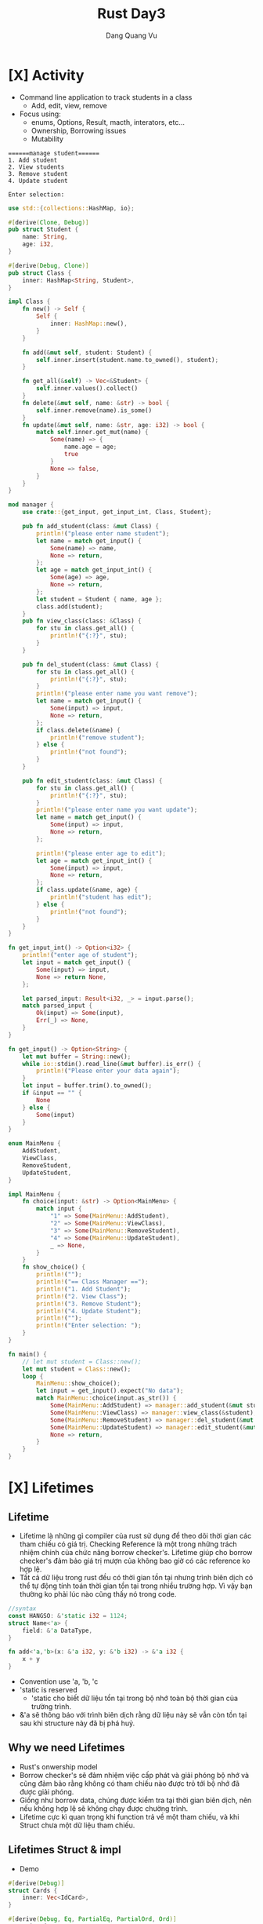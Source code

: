 #+title: Rust Day3
#+author: Dang Quang Vu

* [X] Activity
CLOSED: [2022-08-14 Sun 20:28]
- Command line application to track students in a class
  + Add, edit, view, remove
- Focus using:
  + enums, Options, Result, macth, interators, etc...
  + Ownership, Borrowing issues
  + Mutability
#+begin_src
======manage student======
1. Add student
2. View students
3. Remove student
4. Update student

Enter selection:
#+end_src

#+begin_src rust
use std::{collections::HashMap, io};

#[derive(Clone, Debug)]
pub struct Student {
    name: String,
    age: i32,
}

#[derive(Debug, Clone)]
pub struct Class {
    inner: HashMap<String, Student>,
}

impl Class {
    fn new() -> Self {
        Self {
            inner: HashMap::new(),
        }
    }

    fn add(&mut self, student: Student) {
        self.inner.insert(student.name.to_owned(), student);
    }

    fn get_all(&self) -> Vec<&Student> {
        self.inner.values().collect()
    }
    fn delete(&mut self, name: &str) -> bool {
        self.inner.remove(name).is_some()
    }
    fn update(&mut self, name: &str, age: i32) -> bool {
        match self.inner.get_mut(name) {
            Some(name) => {
                name.age = age;
                true
            }
            None => false,
        }
    }
}

mod manager {
    use crate::{get_input, get_input_int, Class, Student};

    pub fn add_student(class: &mut Class) {
        println!("please enter name student");
        let name = match get_input() {
            Some(name) => name,
            None => return,
        };
        let age = match get_input_int() {
            Some(age) => age,
            None => return,
        };
        let student = Student { name, age };
        class.add(student);
    }
    pub fn view_class(class: &Class) {
        for stu in class.get_all() {
            println!("{:?}", stu);
        }
    }

    pub fn del_student(class: &mut Class) {
        for stu in class.get_all() {
            println!("{:?}", stu);
        }
        println!("please enter name you want remove");
        let name = match get_input() {
            Some(input) => input,
            None => return,
        };
        if class.delete(&name) {
            println!("remove student");
        } else {
            println!("not found");
        }
    }

    pub fn edit_student(class: &mut Class) {
        for stu in class.get_all() {
            println!("{:?}", stu);
        }
        println!("please enter name you want update");
        let name = match get_input() {
            Some(input) => input,
            None => return,
        };

        println!("please enter age to edit");
        let age = match get_input_int() {
            Some(input) => input,
            None => return,
        };
        if class.update(&name, age) {
            println!("student has edit");
        } else {
            println!("not found");
        }
    }
}

fn get_input_int() -> Option<i32> {
    println!("enter age of student");
    let input = match get_input() {
        Some(input) => input,
        None => return None,
    };

    let parsed_input: Result<i32, _> = input.parse();
    match parsed_input {
        Ok(input) => Some(input),
        Err(_) => None,
    }
}

fn get_input() -> Option<String> {
    let mut buffer = String::new();
    while io::stdin().read_line(&mut buffer).is_err() {
        println!("Please enter your data again");
    }
    let input = buffer.trim().to_owned();
    if &input == "" {
        None
    } else {
        Some(input)
    }
}

enum MainMenu {
    AddStudent,
    ViewClass,
    RemoveStudent,
    UpdateStudent,
}

impl MainMenu {
    fn choice(input: &str) -> Option<MainMenu> {
        match input {
            "1" => Some(MainMenu::AddStudent),
            "2" => Some(MainMenu::ViewClass),
            "3" => Some(MainMenu::RemoveStudent),
            "4" => Some(MainMenu::UpdateStudent),
            _ => None,
        }
    }
    fn show_choice() {
        println!("");
        println!("== Class Manager ==");
        println!("1. Add Student");
        println!("2. View Class");
        println!("3. Remove Student");
        println!("4. Update Student");
        println!("");
        println!("Enter selection: ");
    }
}

fn main() {
    // let mut student = Class::new();
    let mut student = Class::new();
    loop {
        MainMenu::show_choice();
        let input = get_input().expect("No data");
        match MainMenu::choice(input.as_str()) {
            Some(MainMenu::AddStudent) => manager::add_student(&mut student),
            Some(MainMenu::ViewClass) => manager::view_class(&student),
            Some(MainMenu::RemoveStudent) => manager::del_student(&mut student),
            Some(MainMenu::UpdateStudent) => manager::edit_student(&mut student),
            None => return,
        }
    }
}
#+end_src

* [X] Lifetimes
CLOSED: [2022-08-14 Sun 20:28]
** Lifetime
- Lifetime là những gì compiler của rust sử dụng để theo dõi thời gian các tham
  chiếu có giá trị. Checking Reference là một trong những trách nhiệm chính của
  chức năng borrow checker's. Lifetime giúp cho borrow checker's đảm bảo giá trị
  mượn của không bao giờ có các reference ko hợp lệ.
- Tất cả dữ liệu trong rust đều có thời gian tồn tại nhưng trình biên dịch có thể tự
  động tính toán thời gian tồn tại trong nhiều trường hợp. Vì vậy bạn thường
  ko phải lúc nào cũng thấy nó trong code.
#+begin_src rust
//syntax
const HANGSO: &'static i32 = 1124;
struct Name<'a> {
    field: &'a DataType,
}

fn add<'a,'b>(x: &'a i32, y: &'b i32) -> &'a i32 {
    x + y
}
#+end_src
- Convention use 'a, 'b, 'c
- 'static is reserved
  + 'static cho biết dữ liệu tồn tại trong bộ nhớ toàn bộ thời gian của trường
    trình.
- &'a sẽ thông báo với trình biên dịch rằng dữ liệu này sẽ vẫn còn tồn tại sau
  khi structure này đã bị phá huỷ.
** Why we need Lifetimes
- Rust's onwership model
- Borrow checker's sẽ đảm nhiệm việc cấp phát và giải phóng bộ nhớ và cũng đảm
  bảo rằng không có tham chiếu nào được trỏ tới bộ nhớ đã được giải phóng.
- Giống như borrow data, chúng được kiểm tra tại thời gian biên dịch, nên nếu
  không hợp lệ sẽ không chạy được chường trình.
- Lifetime cực kì quan trọng khi function trả về một tham chiếu, và khi Struct
  chưa một dữ liệu tham chiếu.

** Lifetimes Struct & impl
- Demo
#+begin_src rust
#[derive(Debug)]
struct Cards {
    inner: Vec<IdCard>,
}

#[derive(Debug, Eq, PartialEq, PartialOrd, Ord)]
enum City {
    HCM,
    HN,
    DN,
}

#[derive(Debug)]
struct IdCard {
    name: String,
    age: u8,
    city: City,
}

impl IdCard {
    pub fn new(name: &str, age: u8, city: City) -> Self {
        Self {
            name: name.to_string(),
            age,
            city,
        }
    }
}

fn new_ids() -> Cards {
    Cards {
        inner: vec![
            IdCard::new("Dang", 27, City::HCM),
            IdCard::new("Quang", 28, City::DN),
            IdCard::new("Vu", 29, City::HN),
            IdCard::new("Ok", 30, City::HN),
            IdCard::new("Khong", 31, City::HCM),
        ],
    }
}

fn main() {
    let ids = new_ids();
}
#+end_src

- Active
#+begin_src rust
#[derive(Debug)]
struct Cards {
    inner: Vec<IdCard>,
}

#[derive(Debug, Eq, PartialEq, PartialOrd, Ord)]
enum City {
    HCM,
    HN,
    DN,
}

#[derive(Debug)]
struct IdCard {
    name: String,
    age: u8,
    city: City,
}

impl IdCard {
    pub fn new(name: &str, age: u8, city: City) -> Self {
        Self {
            name: name.to_string(),
            age,
            city,
        }
    }
}

fn new_ids() -> Cards {
    Cards {
        inner: vec![
            IdCard::new("Dang", 27, City::HCM),
            IdCard::new("Quang", 28, City::DN),
            IdCard::new("Vu", 29, City::HN),
            IdCard::new("Ok", 30, City::HN),
            IdCard::new("Khong", 31, City::HCM),
        ],
    }
}

#[derive(Debug)]
struct YoungPeople<'a> {
    inner: Vec<&'a IdCard>,
}

#[derive(Debug)]
struct OldPeople<'a> {
    inner: Vec<&'a IdCard>,
}

impl<'a> YoungPeople<'a> {
    fn living_in_hcm(&self) -> Self {
        Self {
            inner: self
                .inner
                .iter()
                .filter(|id| id.city == City::HCM)
                .map(|id| *id)
                .collect(),
        }
    }
}

fn main() {
    let ids = new_ids();
    let young = YoungPeople {
        inner: ids.inner.iter().filter(|id| id.age <= 28).collect(),
    };
    for id in ids.inner.iter() {
        println!("{:?}", id);
    }

    println!("\nyoung people\n");
    for id in young.inner.iter() {
        println!("{:?}", id);
    }

    println!("\n living in hcm");
    for id in young.living_in_hcm().inner.iter() {
        println!("{:?}", id);
    }
}
#+end_src

* [X] Shared Functionality
CLOSED: [2022-08-14 Sun 20:57]
** Trait
*** Demo
- Trait chỉ đơn giản là cách để xác định rằng một số chức năng đã tồn tại.
- Chúng được sử dụng để tiêu chuẩn hoá các function trên nhiều loại khác nhau
  + =Standardization Permits Function= giúp function có thể hoạt động trên nhiều
    kiểu dữ liệu khác nhau.
- Với function bình thường bạn phải viết nhiều function cho nhiều chức năng khác
  nhau, nhưng nếu tất cả kiểu đó thể hiện 1 chức năng tương tự thì có thể sử
  dụng =Trait=.
#+begin_src rust
trait Say {
    fn make_say(&self);
}

fn hello(say: impl Say) {
    say.make_say();
}

struct Person;
impl Say for Person {
    fn make_say(&self) {
        println!("hello");
    }
}

struct Dog;
impl Say for Dog {
    fn make_say(&self) {
        println!("wofl wofl");
    }
}

fn main() {
    hello(Person {});
    hello(Dog {});
}
#+end_src

*** Activity
#+begin_src rust
trait Perimeter {
    fn calculate_perimeter(&self) -> i32;
}

struct Square {
    side: i32,
}

impl Square {
    fn new(side: i32) -> Self {
        Self { side }
    }
}

impl Default for Square {
    fn default() -> Self {
        Self { side: 40 }
    }
}

impl Perimeter for Square {
    fn calculate_perimeter(&self) -> i32 {
        self.side * 4
    }
}

struct Triangle {
    side_a: i32,
    side_b: i32,
    side_c: i32,
}
impl Perimeter for Triangle {
    fn calculate_perimeter(&self) -> i32 {
        self.side_a + self.side_b + self.side_c
    }
}

fn print_perimeter(shape: impl Perimeter) {
    let perimeter = shape.calculate_perimeter();
    println!("perimeter : {:?}", perimeter);
}

fn main() {
    let square = Square::default();
    let triangle = Triangle {
        side_a: 3,
        side_b: 4,
        side_c: 5,
    };
    print_perimeter(square);
    print_perimeter(triangle);
}
#+end_src

** Generic Function
- Là function cho phép nhiều kiểu dữ liệu khác nhau được sử dụng làm tham số hàm.
- Điều này giúp generic function không sử dụng 1 kiểu dữ liệu cụ thể làm tham số
  như bình thường, mà sẽ sử dụng một trait để làm kiểu dữ liệu.
  + Sau đó function sẽ được sử dụng với bất kỳ loại dữ liệu nào có triển khai trait.
- Điều này có thể thực hiện được bởi vì các trait thể hiện hành vi, và generic
  function có thể sử dụng behavior được xác định trên trait thay vì kiểu dữ liệu
  rõ ràng.

#+begin_src rust
trait Move {
    fn move_to(&self, x: i32, y: i32);
}

struct Snake;
impl Move for Snake {
    fn move_to(&self, x: i32, y: i32) {
        println!("move to ({}, {})", x, y);
    }
}

struct Dog;
impl Move for Dog {
    fn move_to(&self, x: i32, y: i32) {
        println!("dog run to ({}, {})", x, y);
    }
}

// fn make_move(click: impl Move, x: i32, y: i32) {
//     click.move_to(x, y)
// }

// fn make_move<T: Move>(click: T, x: i32, y: i32) {
//     click.move_to(x, y);
// }

fn make_move<T>(click: T, x: i32, y: i32)
where
    T: Move,
{
    click.move_to(x, y);
}

fn main() {
    let rust = Snake {};
    make_move(rust, 1, 2);
}
#+end_src

** Generic Structures
*** Generic Structures
- Cho phép bạn lưu trữ bất kỳ loại dữ liệu nào trong một struct.
- Giới hạn trong cấu trúc của trait là sự hạn chế các loại dữ liệu mà struct có
  thể sử dụng.
  + Các giới hạn trait này còn được gọi là "generic constraints": ràng buộc
    chung.
- Generic structure rất hữu ích khi tạo các data collection.
#+begin_src rust
struct Name<T: Trait1, U: Trait2> {
    field1: T,
    field2: U,
}
#+end_src

*** Definition - DN
#+begin_src rust
trait Seat {
    fn show(&self);
}

struct Ticket<T: Seat> {
    location: T,
}

enum ConceptSeat {
    FrontRow,
    MidSection(i32),
    Back(u32),
}
impl Seat for ConceptSeat {
    fn show(&self) {
        println!("Concept seat");
    }
}

enum AirlineSeat {
    BussinessClass,
    Economy,
    FirstClass,
}
impl Seat for AirlineSeat {
    fn show(&self) {
        println!("Airline seat");
    }
}

// fn ticket_info(ticket: Ticket<AirlineSeat>) {
//     ticket.location.show()
// }

fn ticket_info<T: Seat>(ticket: Ticket<T>) {
    ticket.location.show()
}

fn main() {
    let airline = Ticket {
        location: AirlineSeat::BussinessClass,
    };
    let concept = Ticket {
        location: ConceptSeat::FrontRow,
    };
    ticket_info(airline);
    ticket_info(concept);
}
#+end_src

*** Recap
- Generic Structures cho phép lưu các struct có kiểu dữ liệu tuỳ ý.
- Các kiểu dữ liệu này có thể thuộc bất kỳ kiểu dữ liệu nào, hoặc có thể bị ràng
  buộc bởi các trait được thiết lập trên chính struct đó.
- có 2 kiểu khởi tạo generic structures.
#+begin_src rust
struct Name<T: Trait1,U: Trait2> {
    field1: T,
    field2: U
}

struct Name<T, U>
where
    T: Trait1 + Trait2,
    U: Trait2,
    {
        field1: T,
        field2: U
    }
#+end_src

*** impl Blocks
- Khi triển khai impl trên generic structures chúng ta có 2 lựa chọn:
  + Triển khai chung - =Generic implementation=
    - Generic implementation cho phép thêm chức năng cho bất kỳ loại dữ liệu nào
      có thể được sử dụng.
  + Triển khai riêng - =Concrete implementation=
    - Concrete implementation cho phép chức năng được thêm vào loại dữ liệu cụ
      thể được chỉ ra như một phần của việc concrete implementation.
    - Concrete implementation vẫn có thể bị hạn chế bởi các types có thể được sử
      dụng với Generic structures.
#+begin_src rust
trait Game {
    fn name(&self) -> String;
}

#[derive(Debug)]
enum BoardGame {
    Chess,
    Monopoly,
}
impl Game for BoardGame {
    fn name(&self) -> String {
        "Board Game".to_owned()
    }
}

#[derive(Debug)]
enum VideoGame {
    PlayStation,
    Xbox,
}

impl Game for VideoGame {
    fn name(&self) -> String {
        "Video Game".to_owned()
    }
}

#[derive(Debug)]
struct PlayRoom<T: Game> {
    game: T,
}

impl<T: Game> PlayRoom<T> {
    pub fn cleanup(&self) {
        println!("clean up {:?}", self.game.name());
    }
}

fn main() {
    let video_room = PlayRoom {
        game: VideoGame::Xbox,
    };

    let board_room = PlayRoom {
        game: BoardGame::Chess,
    };
    video_room.cleanup();
    board_room.cleanup();
}
#+end_src

*** Demo
#+begin_src rust
trait Body {}
trait Color {}

#[derive(Debug)]
struct Vehicle<B: Body, C: Color> {
    body: B,
    color: C,
}

impl<B: Body, C: Color> Vehicle<B, C> {
    pub fn new(body: B, color: C) -> Self {
        Self { body, color }
    }
}

#[derive(Debug)]
struct Car;
impl Body for Car {}

#[derive(Debug)]
struct Truck;
impl Body for Truck {}

#[derive(Debug)]
struct Red;
impl Color for Red {}

#[derive(Debug)]
struct Yellow;
impl Color for Yellow {}

fn main() {
    let red_truck = Vehicle::new(Truck, Red);
    let yellow_car = Vehicle::new(Car, Yellow);
    println!("{:?}", red_truck);
    println!("{:?}", yellow_car);
}
#+end_src

* [X] Improving Program Reliability
CLOSED: [2022-08-14 Sun 21:10]
** Manual error creation
#+begin_src rust
#[derive(Debug)]
enum LockError {
    MechainError(i32),
    NetworkError,
    NotAuthorized,
}

use std::fmt;
impl fmt::Display for LockError {
    fn fmt(&self, f: &mut fmt::Formatter) -> fmt::Result {
        match self {
            Self::MechainError(code) => write!(f, "mechaine error: {}", code),
            Self::NetworkError => write!(f, "network error"),
            Self::NotAuthorized => write!(f, "authorized error"),
        }
    }
}

fn main() {}
#+end_src

** use 'thiserror' crate
#+begin_src toml
thiserror = "*"
#+end_src

#+begin_src rust
use thiserror::Error;

#[derive(Debug, Error)]
enum LockError {
    #[error("Machine error: {0}")]
    MachineError(i32),
    #[error("Network error")]
    Network(#[from] NetworkError),
    #[error("Authorized error")]
    NotAuthorized,
}

#[derive(Debug, Error)]
enum NetworkError {
    #[error("Connecting time out")]
    TimeOut,
    #[error("Unreachable")]
    Unreachable,
}

fn maybe_some(a: Option<&str>) -> Result<String, LockError> {
    if a.is_some() {
        Ok("Is Some".to_owned())
    } else {
        Err(LockError::Network(NetworkError::TimeOut))
    }
}

fn main() {
    let some = None;
    match maybe_some(some) {
        Ok(data) => println!("{}", data),
        Err(e) => println!("{}", e),
    }
}
#+end_src

* Array & Slices
** Arrays
- Arrays Đại diện cho một vùng bộ nhớ liền kề nhau nằm trên heap.
- Tất cả phần từ của một array phải có cùng kích thước. nghĩa là các phần tử đó
  phải chung 1 kiểu dữ liệu.
- Các array không có dữ liệu dynamic.
- Các dữ liệu của array được mã hoá cứng trong program trong hầu hết các trường
  hợp.
- Thông thường thì bạn sẽ muốn sử dụng vector hơn là array.
- Tuy nhiên arrays rất hữu ích trong việc sử dụng trong networks protocol,
  crypto algorithm, và matrices.

#+begin_src rust
fn main() {
    let months = ["January", "February", "March", "April", "May", "June", "July",
                  "August", "September", "October", "November", "December"];
    let a: [i32; 5] = [1, 2, 3, 4, 5];
}

#+end_src

** Slices
- là dạng chế độ xem mượn dữ liệu từ arrays or String.
- Slices có thể là tạo ra iterator.
- Indices giới hạn bởi arrays.
#+begin_src rust

fn main() {
    let months = ["January", "February", "March", "April", "May", "June", "July",
                  "August", "September", "October", "November", "December"];
    let a: [i32; 5] = [1, 2, 3, 4, 5];
    let slice = &[a]
}
#+end_src
